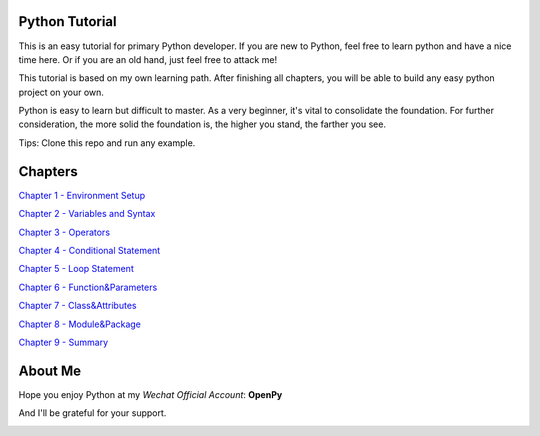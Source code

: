 Python Tutorial
===============

This is an easy tutorial for primary Python developer. If you are new to
Python, feel free to learn python and have a nice time here. Or if you are an
old hand, just feel free to attack me!

This tutorial is based on my own learning path. After finishing all chapters,
you will be able to build any easy python project on your own.

Python is easy to learn but difficult to master. As a very beginner, it's vital
to consolidate the foundation. For further consideration, the more solid the
foundation is, the higher you stand, the farther you see.

Tips: Clone this repo and run any example.

Chapters
========

`Chapter 1 - Environment Setup`_

`Chapter 2 - Variables and Syntax`_

`Chapter 3 - Operators`_

`Chapter 4 - Conditional Statement`_

`Chapter 5 - Loop Statement`_

`Chapter 6 - Function&Parameters`_

`Chapter 7 - Class&Attributes`_

`Chapter 8 - Module&Package`_

`Chapter 9 - Summary`_

.. _Chapter 1 - Environment Setup: https://github.com/TnTomato/python-tutorial/tree/master/chapters/Chapter1-EnvironmentSetup
.. _Chapter 2 - Variables and Syntax: https://github.com/TnTomato/python-tutorial/tree/master/chapters/Chapter2-Variables%26Syntax
.. _Chapter 3 - Operators: https://github.com/TnTomato/python-tutorial/tree/master/chapters/Chapter3-Operators
.. _Chapter 4 - Conditional Statement: https://github.com/TnTomato/python-tutorial/tree/master/chapters/Chapter4-ConditionalStatement
.. _Chapter 5 - Loop Statement: https://github.com/TnTomato/python-tutorial/tree/master/chapters/Chapter5-LoopStatement
.. _Chapter 6 - Function&Parameters: https://github.com/TnTomato/python-tutorial/tree/master/chapters/Chapter6-Function%26Parameters
.. _Chapter 7 - Class&Attributes: https://github.com/TnTomato/python-tutorial/tree/master/chapters/Chapter7-Class%26Attributes
.. _Chapter 8 - Module&Package: https://github.com/TnTomato/python-tutorial/tree/master/chapters/Chapter8-Module%26Package
.. _Chapter 9 - Summary: https://github.com/TnTomato/python-tutorial/tree/master/chapters/Chapter9-Summary

About Me
========

Hope you enjoy Python at my *Wechat Official Account*: **OpenPy**

.. image:: static/images/openpy_qr_258.jpg

And I'll be grateful for your support.

.. image:: static/images/wechat_pay.png

.. image:: static/images/ali_pay.jpg
